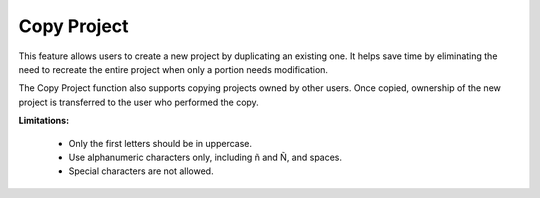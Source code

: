 Copy Project
======================================================
This feature allows users to create a new project by duplicating an existing one.
It helps save time by eliminating the need to recreate the entire project when only a portion needs modification.

The Copy Project function also supports copying projects owned by other users. Once copied, ownership of the new project is transferred to the user who performed the copy.


.. image:: images/copy_project_dashboard2.png
  :alt: copy_project_dashboard
  :align: center

.. image:: images/copy_project_cnoc.png
  :alt: copy_project_cnoc
  :align: center

.. image:: images/copy_project2.png
  :alt: copy_project2
  :align: center


**Limitations:**

  - Only the first letters should be in uppercase.

  - Use alphanumeric characters only, including ñ and Ñ, and spaces.

  - Special characters are not allowed.


